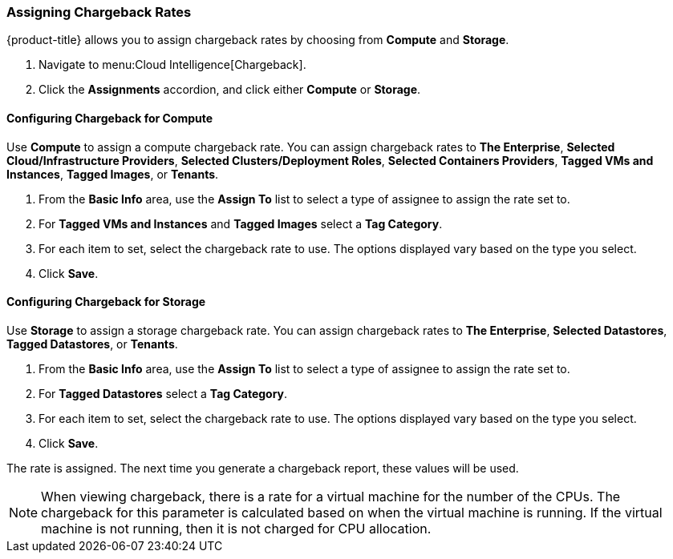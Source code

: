 [[_to_assign_chargeback_rates]]

=== Assigning Chargeback Rates

{product-title} allows you to assign chargeback rates by choosing from *Compute* and *Storage*.

. Navigate to menu:Cloud Intelligence[Chargeback].
. Click the *Assignments* accordion, and click either *Compute* or *Storage*.

==== Configuring Chargeback for Compute

Use *Compute* to assign a compute chargeback rate.
You can assign chargeback rates to *The Enterprise*, *Selected Cloud/Infrastructure Providers*, *Selected Clusters/Deployment Roles*, *Selected Containers Providers*, *Tagged VMs and Instances*, *Tagged Images*, or *Tenants*.

. From the *Basic Info* area, use the *Assign To* list to select a type of assignee to assign the rate set to.
. For *Tagged VMs and Instances* and *Tagged Images* select a *Tag Category*.
. For each item to set, select the chargeback rate to use. The options displayed vary based on the type you select.
. Click *Save*.



==== Configuring Chargeback for Storage

Use *Storage* to assign a storage chargeback rate.
You can assign chargeback rates to *The Enterprise*, *Selected Datastores*, *Tagged Datastores*, or *Tenants*.


. From the *Basic Info* area, use the *Assign To* list to select a type of assignee to assign the rate set to.
. For *Tagged Datastores* select a *Tag Category*.
. For each item to set, select the chargeback rate to use. The options displayed vary based on the type you select.

. Click *Save*.

The rate is assigned.
The next time you generate a chargeback report, these values will be used.

[NOTE]
====
When viewing chargeback, there is a rate for a virtual machine for the number of the CPUs.
The chargeback for this parameter is calculated based on when the virtual machine is running.
If the virtual machine is not running, then it is not charged for CPU allocation.
====
